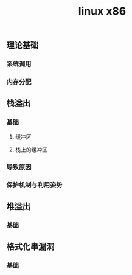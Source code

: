 #+TITLE: linux x86
** 理论基础
*** 系统调用
*** 内存分配
** 栈溢出
*** 基础
**** 缓冲区
**** 栈上的缓冲区
*** 导致原因
*** 保护机制与利用姿势
** 堆溢出
*** 基础
** 格式化串漏洞
*** 基础

